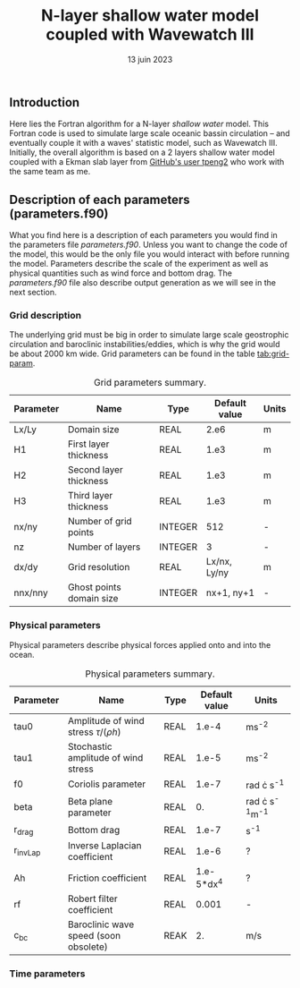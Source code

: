 #+title: N-layer shallow water model coupled with Wavewatch III
#+NAME: Charles-Édouard Lizotte
#+DATE: 13 juin 2023



** Introduction
Here lies the Fortran algorithm for a N-layer /shallow water/ model.
This Fortran code is used to simulate large scale oceanic bassin circulation -- and eventually couple it with a waves' statistic model, such as Wavewatch III.
Initially, the overall algorithm is based on a 2 layers shallow water model coupled with a Ekman slab layer from [[https://github.com/tpeng2/ELSLabSW][GitHub's user tpeng2]] who work with the same team as me.

** Description of each parameters (parameters.f90)
What you find here is a description of each parameters you would find in the parameters file /parameters.f90/.
Unless you want to change the code of the model, this would be the only file you would interact with before running the model.
Parameters describe the scale of the experiment as well as physical quantities such as wind force and bottom drag.
The /parameters.f90/ file also describe output generation as we will see in the next section.

*** Grid description
The underlying grid must be big in order to simulate large scale geostrophic circulation and baroclinic instabilities/eddies, which is why the grid would be about 2000 km wide.
Grid parameters can be found in the table [[tab:grid-param]]. 

#+CAPTION: Grid parameters summary.
#+NAME: tab:grid-param
|-----------+--------------------------+---------+---------------+-------|
| Parameter | Name                     | Type    | Default value | Units |
|-----------+--------------------------+---------+---------------+-------|
| Lx/Ly     | Domain size              | REAL    |          2.e6 | m     |
| H1        | First layer thickness    | REAL    |          1.e3 | m     |
| H2        | Second layer thickness   | REAL    |          1.e3 | m     |
| H3        | Third layer thickness    | REAL    |          1.e3 | m     |
| nx/ny     | Number of grid points    | INTEGER |           512 | -     |
| nz        | Number of layers         | INTEGER |             3 | -     |
| dx/dy     | Grid resolution          | REAL    |  Lx/nx, Ly/ny | m     |
| nnx/nny   | Ghost points domain size | INTEGER |    nx+1, ny+1 | -     |
|-----------+--------------------------+---------+---------------+-------|

*** Physical parameters 

Physical parameters describe physical forces applied onto and into the ocean.

#+CAPTION: Physical parameters summary.
|-----------+------------------------------------------+------+---------------+------------------------|
| Parameter | Name                                     | Type | Default value | Units                  |
|-----------+------------------------------------------+------+---------------+------------------------|
| tau0      | Amplitude of wind stress $\tau/(\rho h)$ | REAL |         1.e-4 | ms^{-2}                |
| tau1      | Stochastic amplitude of wind stress      | REAL |         1.e-5 | ms^{-2}                |
| f0        | Coriolis parameter                       | REAL |         1.e-7 | rad \cdot s^{-1}       |
| beta      | Beta plane parameter                     | REAL |            0. | rad \cdot s^{-1}m^{-1} |
| r_drag    | Bottom drag                              | REAL |         1.e-7 | s^{-1}                 |
| r_invLap  | Inverse Laplacian coefficient            | REAL |         1.e-6 | ?                      |
| Ah        | Friction coefficient                     | REAL |    1.e-5*dx^4 | ?                      |
| rf        | Robert filter coefficient                | REAL |         0.001 | -                      |
| c_bc      | Baroclinic wave speed (soon obsolete)    | REAK |            2. | m/s                    |
|-----------+------------------------------------------+------+---------------+------------------------|


*** Time parameters 
